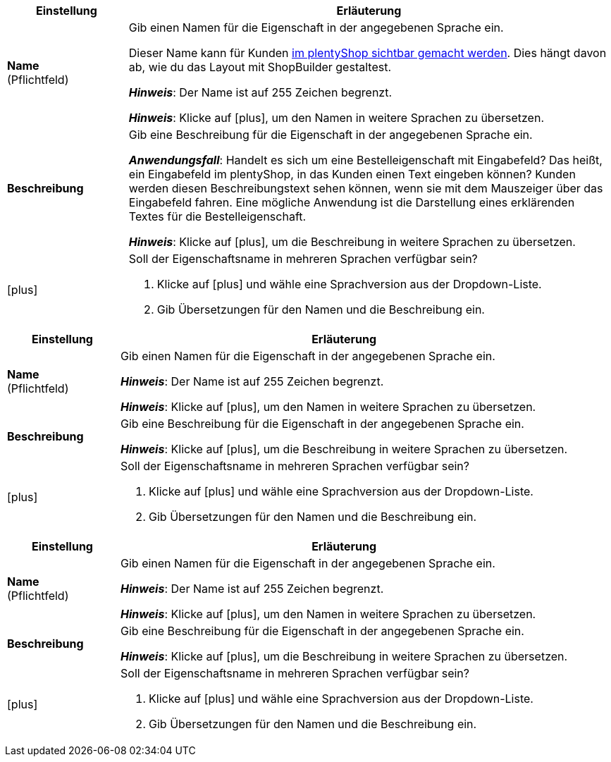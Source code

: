 
//tag::item[]

[cols="1,4a"]
|===
|Einstellung |Erläuterung

| *Name* +
([red]#Pflichtfeld#)
|Gib einen Namen für die Eigenschaft in der angegebenen Sprache ein.

Dieser Name kann für Kunden xref:artikel:eigenschaften.adoc#1500[im plentyShop sichtbar gemacht werden].
Dies hängt davon ab, wie du das Layout mit ShopBuilder gestaltest.

*_Hinweis_*: Der Name ist auf 255 Zeichen begrenzt.

*_Hinweis_*: Klicke auf icon:plus[role="darkGrey"], um den Namen in weitere Sprachen zu übersetzen.

| *Beschreibung*
|Gib eine Beschreibung für die Eigenschaft in der angegebenen Sprache ein.

*_Anwendungsfall_*:
Handelt es sich um eine Bestelleigenschaft mit Eingabefeld?
Das heißt, ein Eingabefeld im plentyShop, in das Kunden einen Text eingeben können?
Kunden werden diesen Beschreibungstext sehen können, wenn sie mit dem Mauszeiger über das Eingabefeld fahren.
Eine mögliche Anwendung ist die Darstellung eines erklärenden Textes für die Bestelleigenschaft.

*_Hinweis_*: Klicke auf icon:plus[role="darkGrey"], um die Beschreibung in weitere Sprachen zu übersetzen.

| icon:plus[role="darkGrey"]
|Soll der Eigenschaftsname in mehreren Sprachen verfügbar sein?

. Klicke auf icon:plus[role="darkGrey"] und wähle eine Sprachversion aus der Dropdown-Liste.
. Gib Übersetzungen für den Namen und die Beschreibung ein.
|===

//end::item[]



//tag::crm[]

[cols="1,4a"]
|===
|Einstellung |Erläuterung

| *Name* +
([red]#Pflichtfeld#)
|Gib einen Namen für die Eigenschaft in der angegebenen Sprache ein.

*_Hinweis_*: Der Name ist auf 255 Zeichen begrenzt.

*_Hinweis_*: Klicke auf icon:plus[role="darkGrey"], um den Namen in weitere Sprachen zu übersetzen.

| *Beschreibung*
|Gib eine Beschreibung für die Eigenschaft in der angegebenen Sprache ein.

*_Hinweis_*: Klicke auf icon:plus[role="darkGrey"], um die Beschreibung in weitere Sprachen zu übersetzen.

| icon:plus[role="darkGrey"]
|Soll der Eigenschaftsname in mehreren Sprachen verfügbar sein?

. Klicke auf icon:plus[role="darkGrey"] und wähle eine Sprachversion aus der Dropdown-Liste.
. Gib Übersetzungen für den Namen und die Beschreibung ein.
|===

//end::crm[]



//tag::stock[]

[cols="1,4a"]
|===
|Einstellung |Erläuterung

| *Name* +
([red]#Pflichtfeld#)
|Gib einen Namen für die Eigenschaft in der angegebenen Sprache ein.

*_Hinweis_*: Der Name ist auf 255 Zeichen begrenzt.

*_Hinweis_*: Klicke auf icon:plus[role="darkGrey"], um den Namen in weitere Sprachen zu übersetzen.

| *Beschreibung*
|Gib eine Beschreibung für die Eigenschaft in der angegebenen Sprache ein.

*_Hinweis_*: Klicke auf icon:plus[role="darkGrey"], um die Beschreibung in weitere Sprachen zu übersetzen.

| icon:plus[role="darkGrey"]
|Soll der Eigenschaftsname in mehreren Sprachen verfügbar sein?

. Klicke auf icon:plus[role="darkGrey"] und wähle eine Sprachversion aus der Dropdown-Liste.
. Gib Übersetzungen für den Namen und die Beschreibung ein.
|===

//end::stock[]
